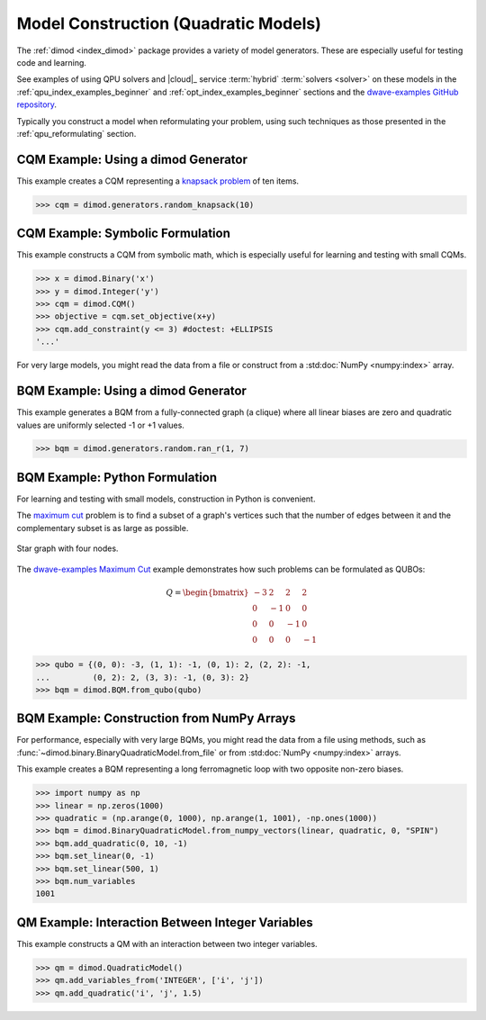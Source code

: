 .. _opt_model_construction_qm:

=====================================
Model Construction (Quadratic Models)
=====================================

The :ref:`dimod <index_dimod>` package provides a variety of model generators.
These are especially useful for testing code and learning.

See examples of using QPU solvers and |cloud|_ service :term:`hybrid`
:term:`solvers <solver>` on these models in the
:ref:`qpu_index_examples_beginner` and :ref:`opt_index_examples_beginner`
sections and the
`dwave-examples GitHub repository <https://github.com/dwave-examples>`_.

Typically you construct a model when reformulating your problem, using such
techniques as those presented in the :ref:`qpu_reformulating` section.

CQM Example: Using a dimod Generator
====================================

This example creates a CQM representing a
`knapsack problem <https://en.wikipedia.org/wiki/Knapsack_problem>`_ of ten
items.

>>> cqm = dimod.generators.random_knapsack(10)

CQM Example: Symbolic Formulation
=================================

This example constructs a CQM from symbolic math, which is especially useful for
learning and testing with small CQMs.

>>> x = dimod.Binary('x')
>>> y = dimod.Integer('y')
>>> cqm = dimod.CQM()
>>> objective = cqm.set_objective(x+y)
>>> cqm.add_constraint(y <= 3) #doctest: +ELLIPSIS
'...'

For very large models, you might read the data from a file or construct from a
:std:doc:`NumPy <numpy:index>` array.

BQM Example: Using a dimod Generator
====================================

This example generates a BQM from a fully-connected graph (a clique) where all
linear biases are zero and quadratic values are uniformly selected -1 or +1
values.

>>> bqm = dimod.generators.random.ran_r(1, 7)

BQM Example: Python Formulation
===============================

For learning and testing with small models, construction in Python is
convenient.

The `maximum cut <https://en.wikipedia.org/wiki/Maximum_cut>`_ problem is to
find a subset of a graph's vertices such that the number of edges between it and
the complementary subset is as large as possible.

.. figure:: ../_images/four_node_star_graph.png
    :align: center
    :scale: 40 %
    :name: four_node_star_graph
    :alt: Four-node star graph

    Star graph with four nodes.

The
`dwave-examples Maximum Cut <https://github.com/dwave-examples/maximum-cut>`_
example demonstrates how such problems can be formulated as QUBOs:

.. math::

   Q = \begin{bmatrix} -3 & 2 & 2 & 2\\
                        0 & -1 & 0 & 0\\
                        0 & 0 & -1 & 0\\
                        0 & 0 & 0 & -1
       \end{bmatrix}

>>> qubo = {(0, 0): -3, (1, 1): -1, (0, 1): 2, (2, 2): -1,
...         (0, 2): 2, (3, 3): -1, (0, 3): 2}
>>> bqm = dimod.BQM.from_qubo(qubo)

BQM Example: Construction from NumPy Arrays
===========================================

For performance, especially with very large BQMs, you might read the data from a
file using methods, such as :func:`~dimod.binary.BinaryQuadraticModel.from_file`
or from :std:doc:`NumPy <numpy:index>` arrays.

This example creates a BQM representing a long ferromagnetic loop with two opposite
non-zero biases.

>>> import numpy as np
>>> linear = np.zeros(1000)
>>> quadratic = (np.arange(0, 1000), np.arange(1, 1001), -np.ones(1000))
>>> bqm = dimod.BinaryQuadraticModel.from_numpy_vectors(linear, quadratic, 0, "SPIN")
>>> bqm.add_quadratic(0, 10, -1)
>>> bqm.set_linear(0, -1)
>>> bqm.set_linear(500, 1)
>>> bqm.num_variables
1001

QM Example: Interaction Between Integer Variables
=================================================

This example constructs a QM with an interaction between two integer variables.

>>> qm = dimod.QuadraticModel()
>>> qm.add_variables_from('INTEGER', ['i', 'j'])
>>> qm.add_quadratic('i', 'j', 1.5)
